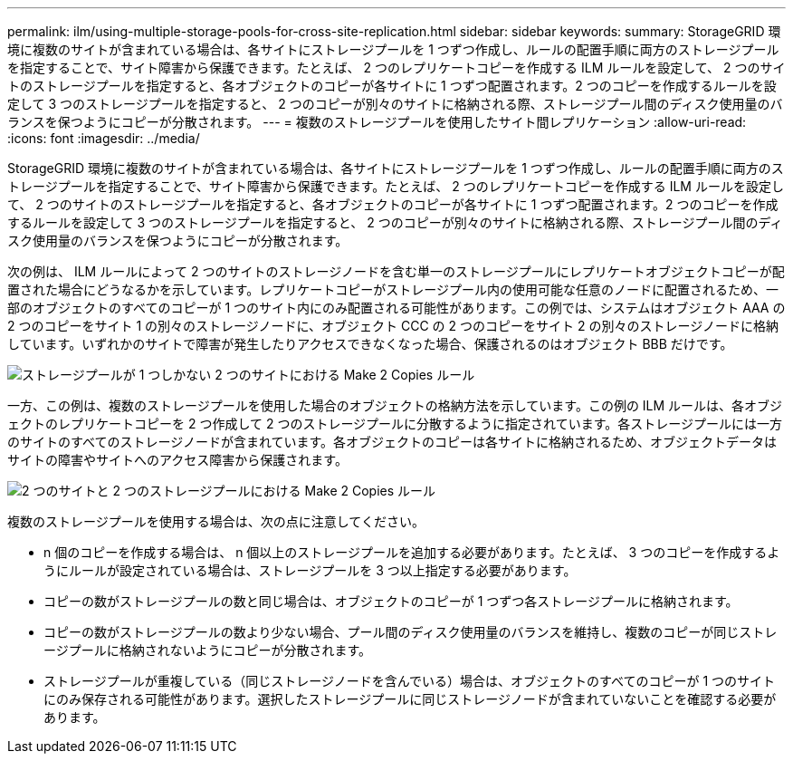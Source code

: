 ---
permalink: ilm/using-multiple-storage-pools-for-cross-site-replication.html 
sidebar: sidebar 
keywords:  
summary: StorageGRID 環境に複数のサイトが含まれている場合は、各サイトにストレージプールを 1 つずつ作成し、ルールの配置手順に両方のストレージプールを指定することで、サイト障害から保護できます。たとえば、 2 つのレプリケートコピーを作成する ILM ルールを設定して、 2 つのサイトのストレージプールを指定すると、各オブジェクトのコピーが各サイトに 1 つずつ配置されます。2 つのコピーを作成するルールを設定して 3 つのストレージプールを指定すると、 2 つのコピーが別々のサイトに格納される際、ストレージプール間のディスク使用量のバランスを保つようにコピーが分散されます。 
---
= 複数のストレージプールを使用したサイト間レプリケーション
:allow-uri-read: 
:icons: font
:imagesdir: ../media/


[role="lead"]
StorageGRID 環境に複数のサイトが含まれている場合は、各サイトにストレージプールを 1 つずつ作成し、ルールの配置手順に両方のストレージプールを指定することで、サイト障害から保護できます。たとえば、 2 つのレプリケートコピーを作成する ILM ルールを設定して、 2 つのサイトのストレージプールを指定すると、各オブジェクトのコピーが各サイトに 1 つずつ配置されます。2 つのコピーを作成するルールを設定して 3 つのストレージプールを指定すると、 2 つのコピーが別々のサイトに格納される際、ストレージプール間のディスク使用量のバランスを保つようにコピーが分散されます。

次の例は、 ILM ルールによって 2 つのサイトのストレージノードを含む単一のストレージプールにレプリケートオブジェクトコピーが配置された場合にどうなるかを示しています。レプリケートコピーがストレージプール内の使用可能な任意のノードに配置されるため、一部のオブジェクトのすべてのコピーが 1 つのサイト内にのみ配置される可能性があります。この例では、システムはオブジェクト AAA の 2 つのコピーをサイト 1 の別々のストレージノードに、オブジェクト CCC の 2 つのコピーをサイト 2 の別々のストレージノードに格納しています。いずれかのサイトで障害が発生したりアクセスできなくなった場合、保護されるのはオブジェクト BBB だけです。

image::../media/ilm_replication_make_2_copies_1_pool_2_sites.png[ストレージプールが 1 つしかない 2 つのサイトにおける Make 2 Copies ルール]

一方、この例は、複数のストレージプールを使用した場合のオブジェクトの格納方法を示しています。この例の ILM ルールは、各オブジェクトのレプリケートコピーを 2 つ作成して 2 つのストレージプールに分散するように指定されています。各ストレージプールには一方のサイトのすべてのストレージノードが含まれています。各オブジェクトのコピーは各サイトに格納されるため、オブジェクトデータはサイトの障害やサイトへのアクセス障害から保護されます。

image::../media/ilm_replication_make_2_copies_2_pools_2_sites.png[2 つのサイトと 2 つのストレージプールにおける Make 2 Copies ルール]

複数のストレージプールを使用する場合は、次の点に注意してください。

* n 個のコピーを作成する場合は、 n 個以上のストレージプールを追加する必要があります。たとえば、 3 つのコピーを作成するようにルールが設定されている場合は、ストレージプールを 3 つ以上指定する必要があります。
* コピーの数がストレージプールの数と同じ場合は、オブジェクトのコピーが 1 つずつ各ストレージプールに格納されます。
* コピーの数がストレージプールの数より少ない場合、プール間のディスク使用量のバランスを維持し、複数のコピーが同じストレージプールに格納されないようにコピーが分散されます。
* ストレージプールが重複している（同じストレージノードを含んでいる）場合は、オブジェクトのすべてのコピーが 1 つのサイトにのみ保存される可能性があります。選択したストレージプールに同じストレージノードが含まれていないことを確認する必要があります。

